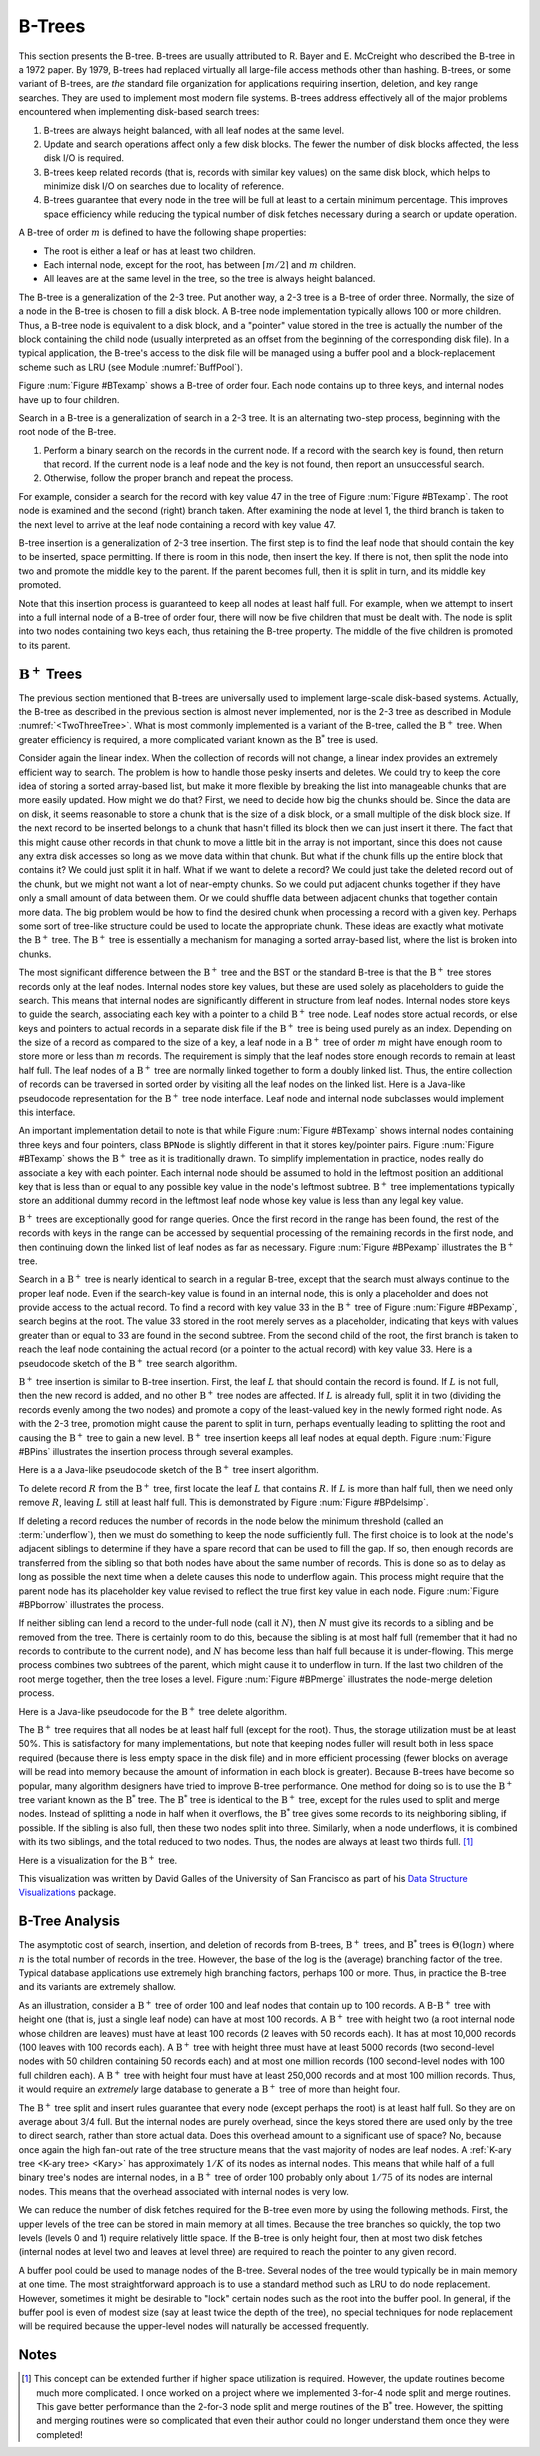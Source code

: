 .. This file is part of the OpenDSA eTextbook project. See
.. http://algoviz.org/OpenDSA for more details.
.. Copyright (c) 2012-2013 by the OpenDSA Project Contributors, and
.. distributed under an MIT open source license.

.. avmetadata:: 
   :author: Cliff Shaffer
   :prerequisites:
   :topic: Indexing

B-Trees
=======

This section presents the B-tree.
B-trees are usually attributed to R. Bayer and E. McCreight
who described the B-tree in a 1972 paper.
By 1979, B-trees had replaced virtually all large-file access
methods other than hashing.
B-trees, or some variant of B-trees, are *the* standard file
organization for applications requiring insertion, deletion, and key
range searches.
They are used to implement most modern file systems.
B-trees address effectively all of the major problems encountered
when implementing disk-based search trees:

#. B-trees are always height balanced, with all leaf nodes at the same
   level.

#. Update and search operations affect only a few disk blocks.
   The fewer the number of disk blocks affected, the less disk I/O is
   required.


#. B-trees keep related records (that is, records with similar key
   values) on the same disk block, which helps to minimize disk I/O on
   searches due to locality of reference.

#. B-trees  guarantee that every node in the tree will be
   full at least to a certain minimum percentage.
   This improves space efficiency while reducing the typical number of
   disk fetches necessary during a search or update operation.

A B-tree of order :math:`m` is defined to have
the following shape properties:

* The root is either a leaf or has at least two children.

* Each internal node, except for the root, has between
  :math:`\lceil m/2 \rceil` and :math:`m` children.

* All leaves are at the same level in the tree, so the tree is always
  height balanced.

The B-tree  is a generalization of the 2-3 tree.
Put another way, a 2-3 tree is a B-tree of order three.
Normally, the size of a node in the B-tree is chosen to fill a disk
block.
A B-tree node implementation typically allows 100 or more children.
Thus, a B-tree node is equivalent to a disk block, and a "pointer"
value stored in the tree is actually the number of the block
containing the child node (usually interpreted as an offset from the
beginning of the corresponding disk file).
In a typical application, the B-tree's access to the disk file will be
managed using a buffer pool and a block-replacement scheme such as LRU
(see Module :numref:`BuffPool`).

Figure :num:`Figure #BTexamp` shows a B-tree of order four.
Each node contains up to three keys, and
internal nodes have up to four children.

.. _BTexamp:

.. odsafig:: Images/BTexamp.png
   :width: 400
   :align: center
   :capalign: justify
   :figwidth: 90%
   :alt: A B-tree of order four

   A B-tree of order four.

Search in a B-tree is a generalization of search in a 2-3 tree.
It is an alternating two-step process, beginning with the root node of
the B-tree.

#. Perform a binary search on the records in the
   current node.
   If a record with the search key is found, then return that record.
   If the current node is a leaf node and the key is not found,
   then report an unsuccessful search.

#. Otherwise, follow the proper branch and repeat the process.

For example, consider a search for the record with key value 47 in the
tree of Figure :num:`Figure #BTexamp`.
The root node is examined and the second (right) branch taken.
After examining the node at level 1, the third branch is taken to the
next level to arrive at the leaf node containing a record with key
value 47.

B-tree insertion is a generalization of 2-3 tree insertion.
The first step is to find the leaf node that should contain the
key to be inserted, space permitting.
If there is room in this node, then insert the key.
If there is not, then split the node into two and promote the middle
key to the parent.
If the parent becomes full, then it is split in turn, and its middle
key promoted.

Note that this insertion process is guaranteed to keep all nodes at
least half full.
For example, when we attempt to insert into a full internal node of a
B-tree  of order four, there will now be five children that must be
dealt with.
The node is split into two nodes containing two keys each, thus
retaining the B-tree property.
The middle of the five children is promoted to its parent.

:math:`\mathrm{B}^+` Trees
--------------------------

The previous section mentioned that B-trees are universally used
to implement large-scale disk-based systems.
Actually, the B-tree as described in the previous section is almost
never implemented,  nor is the 2-3 tree as described in
Module :numref:`<TwoThreeTree>`.
What is most commonly implemented is a variant of the B-tree,
called the :math:`\mathrm{B}^+` tree.
When greater efficiency is required, a more complicated
variant known as the :math:`\mathrm{B}^*` tree is used.

Consider again the linear index.
When the collection of records will not change, a linear index
provides an extremely efficient way to search.
The problem is how to handle those pesky inserts and deletes.
We could try to keep the core idea of storing a sorted array-based
list, but make it more flexible by breaking the list into manageable
chunks that are more easily updated.
How might we do that?
First, we need to decide how big the chunks should be.
Since the data are on disk, it seems reasonable to store a chunk that
is the size of a disk block, or a small multiple of the disk block
size.
If the next record to be inserted belongs to a chunk that hasn't
filled its block then we can just insert it there.
The fact that this might cause other records in that chunk to move a
little bit in the array is not important, since this does not cause
any extra disk accesses so long as we move data within that chunk.
But what if the chunk fills up the entire block that contains it?
We could just split it in half.
What if we want to delete a record?
We could just take the deleted record out of the chunk, but we might
not want a lot of near-empty chunks.
So we could put adjacent chunks together if they have only a small
amount of data between them.
Or we could shuffle data between adjacent chunks that together contain
more data.
The big problem would be how to find the desired chunk when processing
a record with a given key.
Perhaps some sort of tree-like structure could be used to locate the
appropriate chunk.
These ideas are exactly what motivate the :math:`\mathrm{B}^+` tree.
The :math:`\mathrm{B}^+` tree is essentially a mechanism for managing a sorted
array-based list, where the list is broken into chunks.

The most significant difference between the :math:`\mathrm{B}^+` tree
and the BST or the standard B-tree is that
the :math:`\mathrm{B}^+` tree  stores records only at the leaf nodes.
Internal nodes store key values, but these
are used solely as placeholders to guide the search.
This means that internal nodes are significantly different in
structure from leaf nodes.
Internal nodes store keys to guide the search, associating each key
with a pointer to a child :math:`\mathrm{B}^+` tree node.
Leaf nodes store actual records, or else keys and pointers to actual
records in a separate disk file if the :math:`\mathrm{B}^+` tree is
being used purely as an index.
Depending on the size of a record as compared to the size of a key,
a leaf node in a :math:`\mathrm{B}^+` tree of order :math:`m` might
have enough room to store more or less than :math:`m` records.
The requirement is simply that the leaf nodes store enough records to
remain at least half full.
The leaf nodes of a :math:`\mathrm{B}^+` tree are normally
linked together to form a doubly linked list.
Thus, the entire collection of records can be traversed in sorted
order by visiting all the leaf nodes on the linked list.
Here is a Java-like pseudocode representation for the
:math:`\mathrm{B}^+` tree node interface.
Leaf node and internal node subclasses would implement this interface.

.. codeinclude:: Indexing/BPNode

An important implementation detail to note is that while
Figure :num:`Figure #BTexamp` shows internal nodes containing three
keys and four pointers, class ``BPNode`` is slightly different in that
it stores key/pointer pairs.
Figure :num:`Figure #BTexamp` shows the :math:`\mathrm{B}^+` tree as
it is traditionally drawn.
To simplify implementation in practice, nodes really do 
associate a key with each pointer.
Each internal node should be assumed to hold in the leftmost position
an additional key that is less than or equal to any possible key value
in the node's leftmost subtree.
:math:`\mathrm{B}^+` tree implementations typically store an
additional dummy record in the leftmost leaf node whose key value is
less than any legal key value.

:math:`\mathrm{B}^+` trees are exceptionally good for range queries.
Once the first record in the range has been found, the rest of the
records with keys in the range can be accessed by sequential
processing of the remaining records in the first node, and then
continuing down the linked list of leaf nodes as far as necessary.
Figure :num:`Figure #BPexamp` illustrates the :math:`\mathrm{B}^+`
tree.

.. _BPexamp:

.. odsafig:: Images/BPexamp.png
   :width: 400
   :align: center
   :capalign: justify
   :figwidth: 90%
   :alt: Example of a :math:`\mathrm{B}^+` tree.

   Example of a :math:`\mathrm{B}^+` tree of order four.
   Internal nodes must store between two and four children.
   For this example, the record size is assumed to be such that
   leaf nodes store between three and five records.

Search in a :math:`\mathrm{B}^+` tree is nearly identical to search in
a regular B-tree, except that the search must always continue to the
proper leaf node.
Even if the search-key value is found in an internal node, this is
only a placeholder and does not provide access to the actual record.
To find a record with key value 33 in the :math:`\mathrm{B}^+` tree of
Figure :num:`Figure #BPexamp`, search begins at the root.
The value 33 stored in the root merely serves as a placeholder,
indicating that keys with values greater than or equal to 33 are found
in the second subtree.
From the second child of the root, the first branch is taken to reach
the leaf node containing the actual record (or a pointer to the actual
record) with key value 33.
Here is a pseudocode sketch of the :math:`\mathrm{B}^+` tree search
algorithm.

.. codeinclude:: Indexing/BPfind

:math:`\mathrm{B}^+` tree insertion is similar to B-tree insertion.
First, the leaf :math:`L` that should contain the record is found.
If :math:`L` is not full, then the new record is added, and no
other :math:`\mathrm{B}^+` tree nodes are affected.
If :math:`L` is already full, split it in two (dividing the records
evenly among the two nodes) and promote a copy of the
least-valued key in the newly formed right node.
As with the 2-3 tree, promotion might cause
the parent to split in turn, perhaps eventually leading to splitting
the root and causing the :math:`\mathrm{B}^+` tree to gain a new
level.
:math:`\mathrm{B}^+` tree insertion keeps all leaf nodes at equal
depth.
Figure :num:`Figure #BPins` illustrates the insertion process through
several examples.

.. _BPins:

.. odsafig:: Images/BPins.png
   :width: 400
   :align: center
   :capalign: justify
   :figwidth: 90%
   :alt: Examples of :math:`\mathrm{B}^+` tree insertion.


   Examples of :math:`\mathrm{B}^+` tree insertion.
   (a) B-:math:`\mathrm{B}^+` tree containing five records.
   (b) The result of inserting a record with key value 50 into the tree
   of (a).
   The leaf node splits, causing creation of the first internal node.
   (c) The :math:`\mathrm{B}^+` tree of (b) after further insertions.
   (d) The result of inserting a record with key value 30 into the tree
   of (c).
   The second leaf node splits, which causes the internal node to split
   in turn, creating a new root.


Here is a a Java-like pseudocode sketch of the :math:`\mathrm{B}^+`
tree insert algorithm.

.. codeinclude:: Indexing/BPinsert

To delete record :math:`R` from the :math:`\mathrm{B}^+` tree,
first locate the leaf :math:`L` that contains :math:`R`.
If :math:`L` is more than half full, then we need only remove :math:`R`,
leaving :math:`L` still at least half full.
This is demonstrated by Figure :num:`Figure #BPdelsimp`.

.. _BPdelsimp:

.. odsafig:: Images/BPsimDel.png
   :width: 400
   :align: center
   :capalign: justify
   :figwidth: 90%
   :alt: Simple deletion from a :math:`\mathrm{B}^+` tree.

   Simple deletion from a :math:`\mathrm{B}^+` tree.
   The record with key value 18 is removed from the tree of
   Figure :num:`Figure #BPexamp`.
   Note that even though 18 is also a placeholder used to direct search
   in the parent node, that value need not be removed from internal nodes
   even if no record in the tree has key value 18.
   Thus, the leftmost node at level one in this example retains the key
   with value 18 after the record with key value 18 has been removed
   from the second leaf node.

If deleting a record reduces the number of records in the node below
the minimum threshold (called an :term:`underflow`), then we must do
something to keep the node sufficiently full.
The first choice is to look at the node's adjacent siblings to
determine if they have a spare record that can be used to fill the
gap.
If so, then enough records are transferred from the
sibling so that both nodes have about the same number of records.
This is done so as to delay as long as possible the next time when a
delete causes this node to underflow again.
This process might require that the parent node has its placeholder
key value revised to reflect the true first key value in each node.
Figure :num:`Figure #BPborrow` illustrates the process.

.. _BPborrow:

.. odsafig:: Images/BPborrow.png
   :width: 400
   :align: center
   :capalign: justify
   :figwidth: 90%
   :alt: Deletion from a :math:`\mathrm{B}^+` tree via borrowing from
         a sibling. 

   Deletion from the :math:`\mathrm{B}^+` tree of Figure 
   :num:`Figure #BPexamp` via borrowing from a sibling.
   The key with value 12 is deleted from the leftmost leaf, causing the
   record with key value 18 to shift to the leftmost leaf to take its
   place.
   Note that the parent must be updated to properly indicate the key
   range within the subtrees.
   In this example, the parent node has its leftmost key value changed
   to 19.

If neither sibling can lend a record to the under-full node
(call it :math:`N`),
then :math:`N` must give its records to a sibling and be removed
from the tree.
There is certainly room to do this, because the sibling is at most
half full (remember that it had no records to contribute to the
current node), and :math:`N` has become less than half full because it
is under-flowing.
This merge process combines two subtrees of the parent, which might
cause it to underflow in turn.
If the last two children of the root merge together, then the tree
loses a level.
Figure :num:`Figure #BPmerge` illustrates the node-merge deletion
process.

.. _BPmerge:

.. odsafig:: Images/BPmerge.png
   :width: 400
   :align: center
   :capalign: justify
   :figwidth: 90%
   :alt: Deletion from a :math:`\mathrm{B}^+` tree via collapsing siblings

   Deleting the record with key value 33 from the :math:`\mathrm{B}^+`
   tree of Figure :num:`Figure #BPexamp` via collapsing siblings.
   (a) The two leftmost leaf nodes merge together to form a single leaf.
   Unfortunately, the parent node now has only one child.
   (b) Because the left subtree has a spare leaf node, that node is passed
   to the right subtree.
   The placeholder values of the root and the right internal node are
   updated to reflect the changes.
   Value 23 moves to the root, and old root value 33 moves to the
   rightmost internal node.

Here is a Java-like pseudocode for the :math:`\mathrm{B}^+` tree
delete algorithm.

.. codeinclude:: Indexing/BPremove

The :math:`\mathrm{B}^+` tree requires that all nodes be at least half
full (except for the root).
Thus, the storage utilization must be at least 50\%.
This is satisfactory for many implementations, but note that keeping
nodes fuller will result both in
less space required (because there is less empty space in the disk file)
and in more efficient processing (fewer blocks on average will be read
into memory because the amount of information in each block is greater).
Because B-trees have become so popular, many algorithm designers have
tried to improve B-tree performance.
One method for doing so is to use the :math:`\mathrm{B}^+` tree
variant known as the :math:`\mathrm{B}^*` tree.
The :math:`\mathrm{B}^*` tree is identical to the :math:`\mathrm{B}^+`
tree, except for the rules used to split and merge nodes.
Instead of splitting a node in half when it overflows, the
:math:`\mathrm{B}^*` tree
gives some records to its neighboring sibling, if possible.
If the sibling is also full, then these two nodes split into three.
Similarly, when a node underflows, it is combined with its two
siblings, and the total reduced to two nodes.
Thus, the nodes are always at least two thirds full. [#]_

Here is a visualization for the :math:`\mathrm{B}^+` tree.

.. raw:: html

   <center> 
   <iframe id="BT_iframe" 
        src="http://www.cs.usfca.edu/~galles/visualization/BPlusTree.html"
        width="1100" height="800"
        frameborder="1" marginwidth="0" marginheight="0"
	scrolling="no">
   </iframe>
   </center>

This visualization was written by David Galles of the University of
San Francisco as part of his
`Data Structure Visualizations
<http://www.cs.usfca.edu/~galles/visualization/Algorithms.html>`_ package.

B-Tree Analysis
---------------

The asymptotic cost of search, insertion, and deletion of
records from B-trees, :math:`\mathrm{B}^+` trees, and
:math:`\mathrm{B}^*` trees is :math:`\Theta(\log n)`
where :math:`n` is the total number of records in the tree.
However, the base of the log is the (average) branching factor of the
tree.
Typical database applications use extremely high branching factors,
perhaps 100 or more.
Thus, in practice the B-tree and its variants are extremely shallow.

As an illustration, consider a :math:`\mathrm{B}^+` tree of order 100
and leaf nodes that contain up to 100 records.
A B-:math:`\mathrm{B}^+` tree with height one (that is, just a single
leaf node) can have at most 100 records.
A :math:`\mathrm{B}^+` tree with height two (a root internal node
whose children are leaves) must have at least 100 records
(2 leaves with 50 records each).
It has at most 10,000 records (100 leaves with 100 records each).
A :math:`\mathrm{B}^+` tree with height three must have at least 5000
records (two second-level nodes with 50 children containing 50 records
each) and at most one million records (100 second-level nodes with 100
full children each).
A :math:`\mathrm{B}^+` tree with height four must have at least
250,000 records and at most 100 million records.
Thus, it would require an *extremely* large database to generate
a :math:`\mathrm{B}^+` tree of more than height four.

The :math:`\mathrm{B}^+` tree split and insert rules guarantee that
every node (except perhaps the root) is at least half full.
So they are on average about 3/4 full.
But the internal nodes are purely overhead, since the keys stored
there are used only by the tree to direct search, rather than store
actual data.
Does this overhead amount to a significant use of space?
No, because once again the high fan-out rate of the tree structure
means that the vast majority of nodes are leaf nodes.
A :ref:`K-ary tree <K-ary tree> <Kary>` has
approximately :math:`1/K` of its nodes as internal nodes.
This means that while half of a full binary tree's nodes are internal
nodes, in a :math:`\mathrm{B}^+` tree of order 100 probably only about
:math:`1/75` of its nodes are internal nodes.
This means that the overhead associated with internal nodes is very
low.

We can reduce the number of disk fetches required for the B-tree
even more by using the following methods.
First, the upper levels of the tree can be stored in main memory at all
times.
Because the tree branches so quickly, the top two levels
(levels 0 and 1) require relatively little space.
If the B-tree is only height four, then at most two disk fetches
(internal nodes at level two and leaves at level three) are required
to reach the pointer to any given record.

A buffer pool could be used to manage nodes of the B-tree.
Several nodes of the tree would typically be in main memory at one
time.
The most straightforward approach is to use a standard method such as
LRU to do node replacement.
However, sometimes it might be desirable to "lock" certain nodes
such as the root into the buffer pool.
In general, if the buffer pool is even of modest size (say at least
twice the depth of the tree), no special techniques for node
replacement will be required because the upper-level nodes will
naturally be accessed frequently.

Notes
-----

.. [#] This concept can be extended further if higher space
       utilization is required.
       However, the update routines become much more complicated.
       I once worked on a project where we implemented 3-for-4 node
       split and merge routines.
       This gave better performance than the 2-for-3 node split and
       merge routines of the :math:`\mathrm{B}^*` tree.
       However, the spitting and merging routines were so complicated
       that even their author could no longer understand them
       once they were completed!
